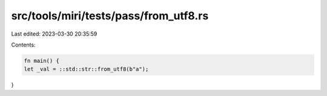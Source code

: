 src/tools/miri/tests/pass/from_utf8.rs
======================================

Last edited: 2023-03-30 20:35:59

Contents:

.. code-block:: rs

    fn main() {
    let _val = ::std::str::from_utf8(b"a");
}


